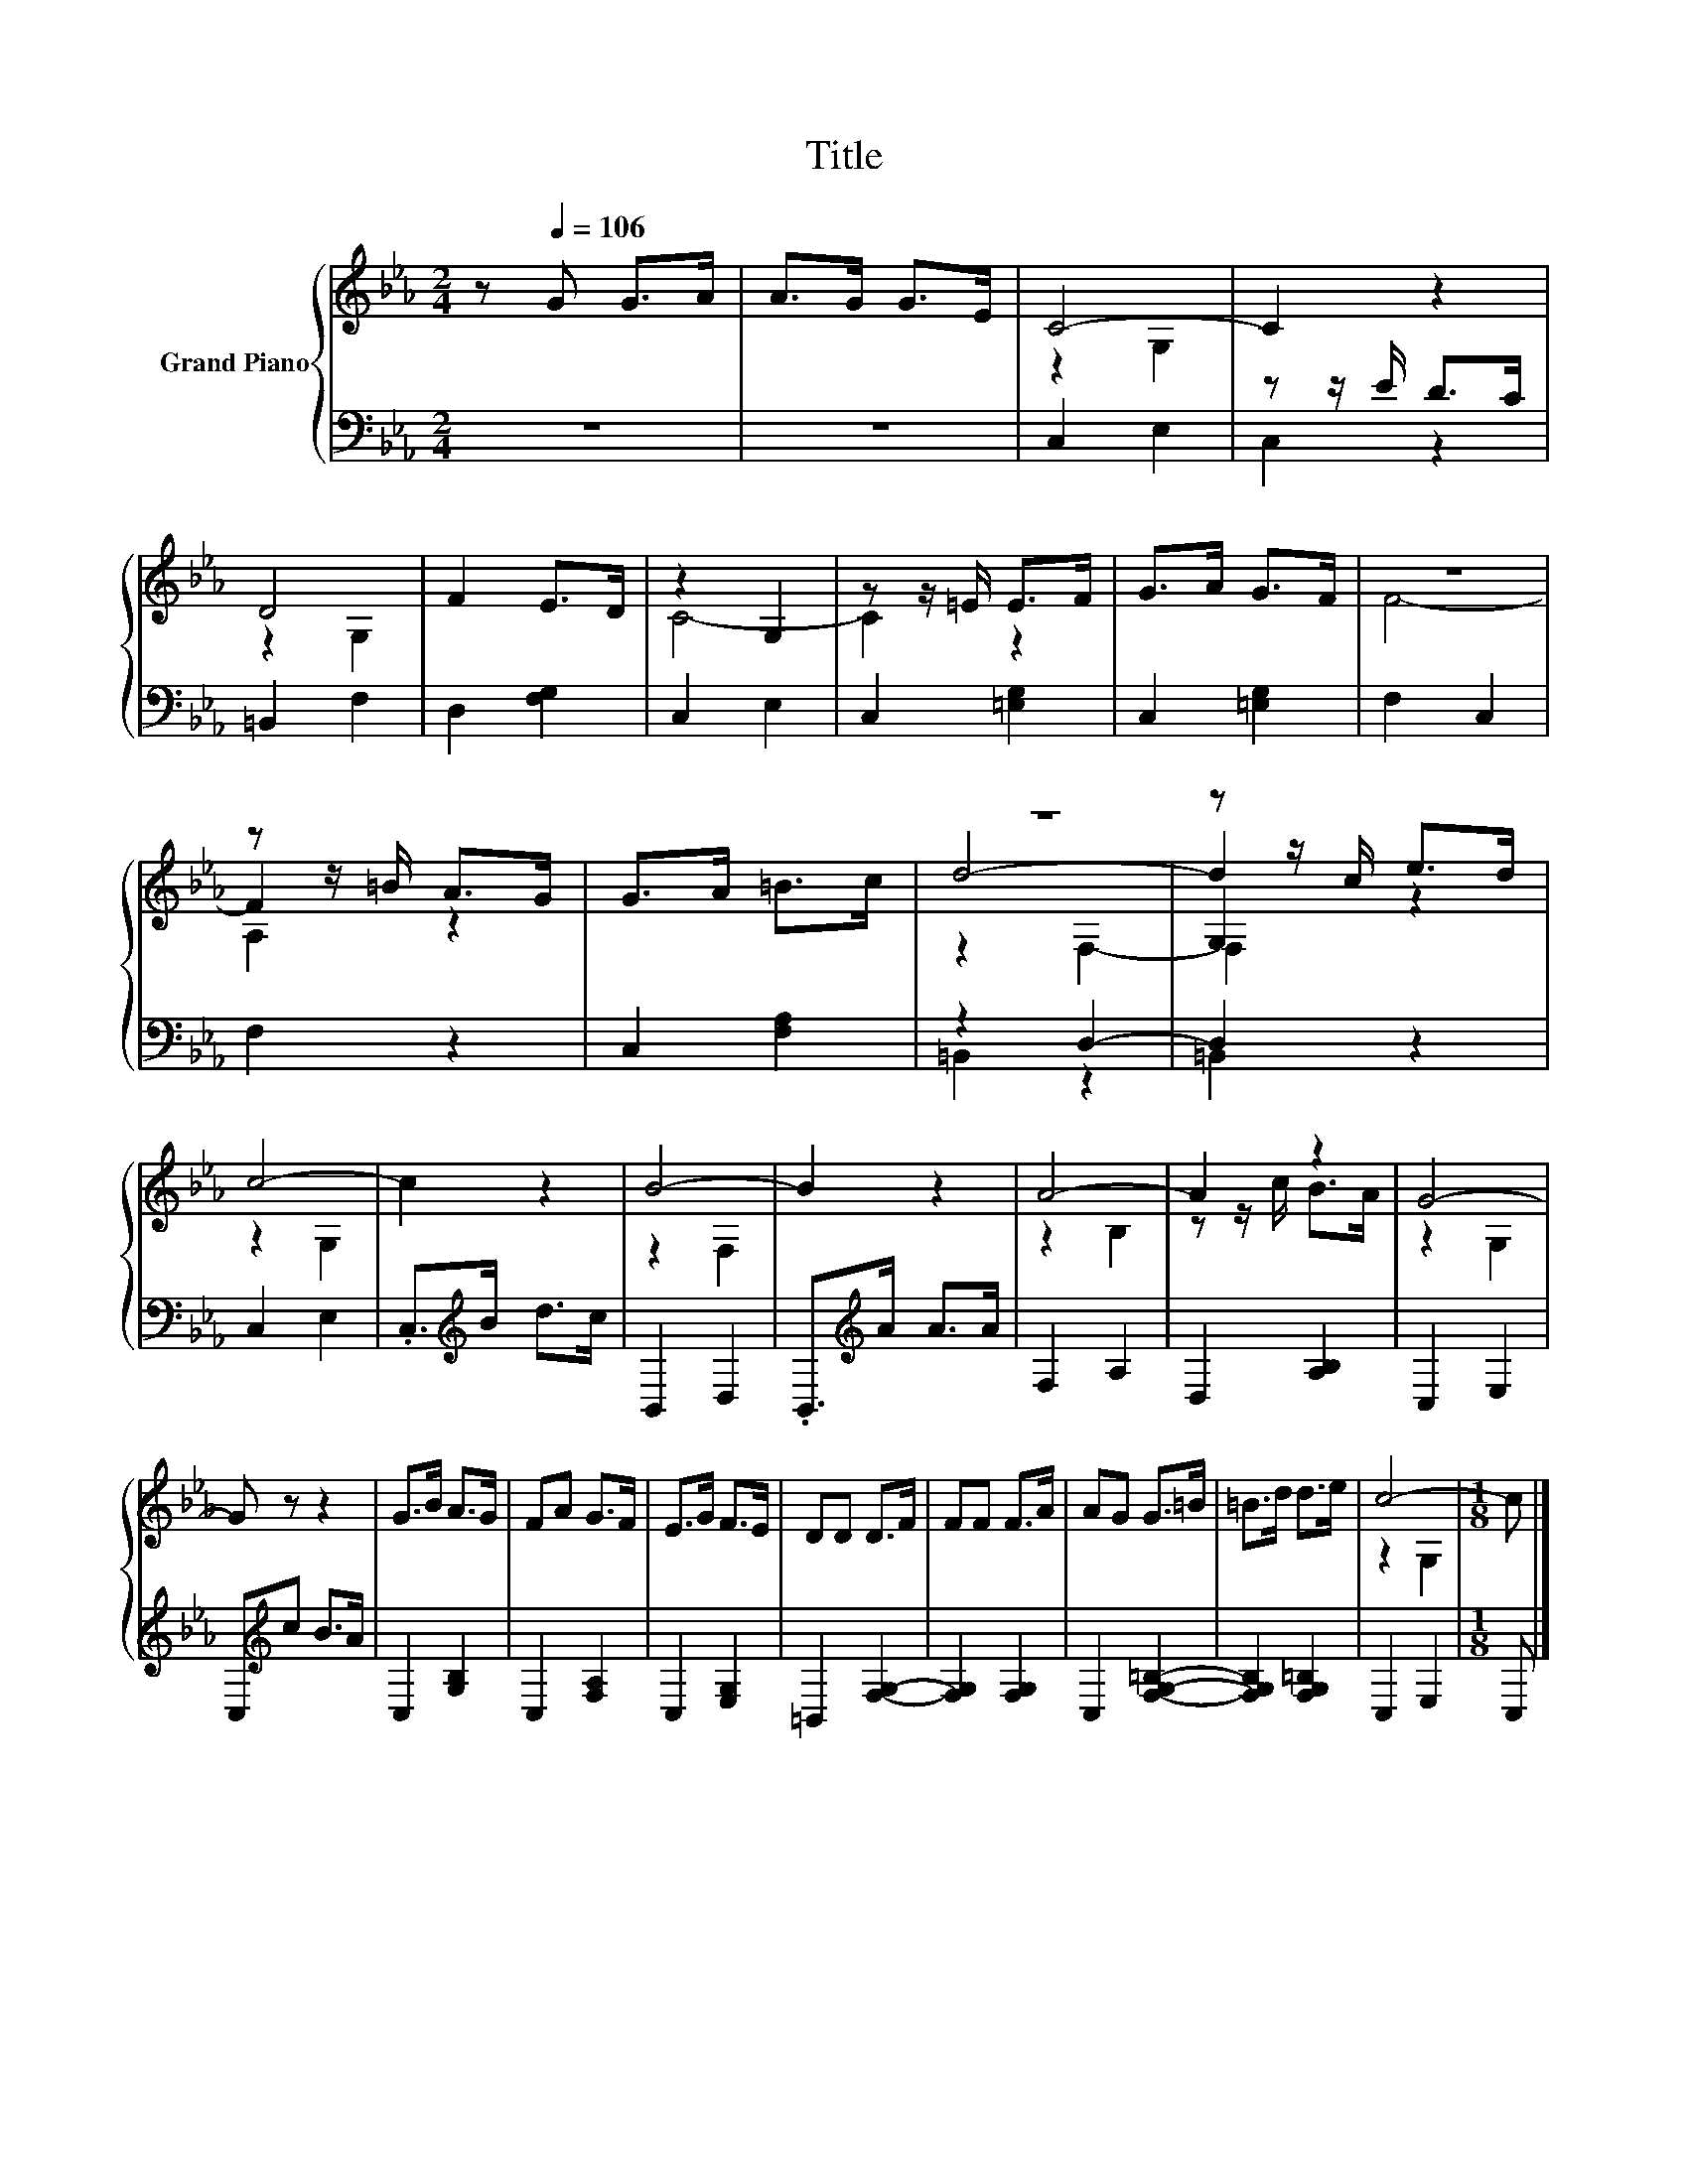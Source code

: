 X:1
T:Title
%%score { ( 1 3 5 6 ) | ( 2 4 ) }
L:1/8
M:2/4
K:Eb
V:1 treble nm="Grand Piano"
V:3 treble 
V:5 treble 
V:6 treble 
V:2 bass 
V:4 bass 
V:1
 z[Q:1/4=106] G G>A | A>G G>E | C4- | C2 z2 | D4 | F2 E>D | z2 G,2 | z z/ =E/ E>F | G>A G>F | z4 | %10
 z z/ =B/ A>G | G>A =B>c | z4 | z z/ c/ e>d | c4- | c2 z2 | B4- | B2 z2 | A4- | A2 z2 | G4- | %21
 G z z2 | G>B A>G | FA G>F | E>G F>E | DD D>F | FF F>A | AG G>=B | =B>d d>e | c4- |[M:1/8] c |] %31
V:2
 z4 | z4 | C,2 E,2 | z z/ E/ D>C | =B,,2 F,2 | D,2 [F,G,]2 | C,2 E,2 | C,2 [=E,G,]2 | %8
 C,2 [=E,G,]2 | F,2 C,2 | F,2 z2 | C,2 [F,A,]2 | z2 D,2- | D,2 z2 | C,2 E,2 | .C,>[K:treble]B d>c | %16
 B,,2 D,2 | .B,,>[K:treble]A A>A | F,2 A,2 | D,2 [A,B,]2 | C,2 E,2 | C,[K:treble]c B>A | %22
 C,2 [G,B,]2 | C,2 [F,A,]2 | C,2 [E,G,]2 | =B,,2 [F,G,]2- | [F,G,]2 [F,G,]2 | C,2 [F,G,=B,]2- | %28
 [F,G,B,]2 [F,G,=B,]2 | C,2 E,2 |[M:1/8] C, |] %31
V:3
 x4 | x4 | z2 G,2 | x4 | z2 G,2 | x4 | C4- | C2 z2 | x4 | F4- | F2 z2 | x4 | d4- | d2 z2 | z2 G,2 | %15
 x4 | z2 F,2 | x4 | z2 B,2 | z z/ c/ B>A | z2 G,2 | x4 | x4 | x4 | x4 | x4 | x4 | x4 | x4 | %29
 z2 G,2 |[M:1/8] x |] %31
V:4
 x4 | x4 | x4 | C,2 z2 | x4 | x4 | x4 | x4 | x4 | x4 | x4 | x4 | =B,,2 z2 | =B,,2 z2 | x4 | %15
 x3/2[K:treble] x5/2 | x4 | x3/2[K:treble] x5/2 | x4 | x4 | x4 | x[K:treble] x3 | x4 | x4 | x4 | %25
 x4 | x4 | x4 | x4 | x4 |[M:1/8] x |] %31
V:5
 x4 | x4 | x4 | x4 | x4 | x4 | x4 | x4 | x4 | x4 | A,2 z2 | x4 | x4 | G,2 z2 | x4 | x4 | x4 | x4 | %18
 x4 | x4 | x4 | x4 | x4 | x4 | x4 | x4 | x4 | x4 | x4 | x4 |[M:1/8] x |] %31
V:6
 x4 | x4 | x4 | x4 | x4 | x4 | x4 | x4 | x4 | x4 | x4 | x4 | z2 F,2- | F,2 z2 | x4 | x4 | x4 | x4 | %18
 x4 | x4 | x4 | x4 | x4 | x4 | x4 | x4 | x4 | x4 | x4 | x4 |[M:1/8] x |] %31

